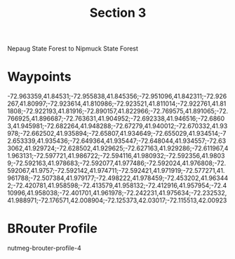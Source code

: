 #+TITLE: Section 3

Nepaug State Forest to Nipmuck State Forest

* Waypoints

-72.963359,41.84531;-72.955838,41.845356;-72.951096,41.842311;-72.926267,41.80997;-72.923614,41.810986;-72.923521,41.811014;-72.922761,41.811808;-72.922193,41.81916;-72.890157,41.822966;-72.769575,41.891065;-72.766925,41.896687;-72.763631,41.904952;-72.692338,41.946516;-72.68603,41.945981;-72.682264,41.948288;-72.67279,41.940012;-72.670332,41.93978;-72.662502,41.935894;-72.65807,41.934649;-72.655029,41.934514;-72.653339,41.935436;-72.649364,41.935447;-72.648044,41.934557;-72.633062,41.929724;-72.628502,41.929625;-72.627163,41.929286;-72.611967,41.963131;-72.597721,41.986722;-72.594116,41.980932;-72.592356,41.98039;-72.592163,41.978683;-72.592077,41.977486;-72.592024,41.976808;-72.592067,41.9757;-72.592142,41.974711;-72.592421,41.971919;-72.577271,41.961788;-72.507384,41.979177;-72.498222,41.978459;-72.453202,41.963442;-72.420781,41.958598;-72.413579,41.958132;-72.412916,41.957954;-72.410996,41.958038;-72.401701,41.961978;-72.242231,41.975634;-72.232532,41.988971;-72.176571,42.008904;-72.125373,42.03017;-72.115513,42.00923

* BRouter Profile

nutmeg-brouter-profile-4
